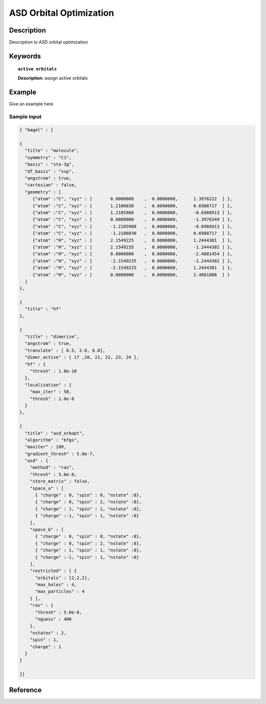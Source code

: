 .. _asd_orbopt:

************************
ASD Orbital Optimization
************************


Description
===========
Description to ASD orbital optimization


Keywords
========

.. topic:: ``active orbitals``
   
   | **Description**: assign active orbitals


Example
=======
Give an example here


Sample input
------------

.. code-block:: javascript
   
   { "bagel" : [
   
   {
     "title" : "molecule",
     "symmetry" : "C1",
     "basis" : "sto-3g",
     "df_basis" : "svp",
     "angstrom" : true,
     "cartesian" : false,
     "geometry" : [
        {"atom" :"C", "xyz" : [       0.0000000    ,  0.0000000,      1.3976222  ] },
        {"atom" :"C", "xyz" : [       1.2106030    ,  0.0000000,      0.6988717  ] },
        {"atom" :"C", "xyz" : [       1.2105988    ,  0.0000000,      -0.6988913 ] },
        {"atom" :"C", "xyz" : [       0.0000000    ,  0.0000000,      -1.3976349 ] },
        {"atom" :"C", "xyz" : [       -1.2105988   ,  0.0000000,      -0.6988913 ] },
        {"atom" :"C", "xyz" : [       -1.2106030   ,  0.0000000,      0.6988717  ] },
        {"atom" :"H", "xyz" : [       2.1549225    ,  0.0000000,      1.2444381  ] },
        {"atom" :"H", "xyz" : [       2.1549235    ,  0.0000000,      -1.2444302 ] },
        {"atom" :"H", "xyz" : [       0.0000000    ,  0.0000000,      -2.4881454 ] },
        {"atom" :"H", "xyz" : [       -2.1549235   ,  0.0000000,      -1.2444302 ] },
        {"atom" :"H", "xyz" : [       -2.1549225   ,  0.0000000,      1.2444381  ] },
        {"atom" :"H", "xyz" : [       0.0000000    ,  0.0000000,      2.4881808  ] }
     ]
   },
   
   {
     "title" : "hf"
   },
   
   {
     "title" : "dimerize",
     "angstrom" : true,
     "translate" : [ 0.5, 2.8, 0.0],
     "dimer_active" : [ 17 ,20, 21, 22, 23, 24 ],
     "hf" : {
       "thresh" : 1.0e-10
     },
     "localization" : {
       "max_iter" : 50,
       "thresh" : 1.0e-8
     }
   },
   
   {
     "title" : "asd_orbopt",
     "algorithm" : "bfgs",
     "maxiter" : 100,
     "gradient_thresh" : 5.0e-7,
     "asd" : {
       "method" : "ras",
       "thresh" : 5.0e-8,
       "store_matrix" : false,
       "space_a" : [
         { "charge" : 0, "spin" : 0, "nstate" :8},
         { "charge" : 0, "spin" : 2, "nstate" :8},
         { "charge" : 1, "spin" : 1, "nstate" :8},
         { "charge" :-1, "spin" : 1, "nstate" :8}
       ],
       "space_b" : [
         { "charge" : 0, "spin" : 0, "nstate" :8},
         { "charge" : 0, "spin" : 2, "nstate" :8},
         { "charge" : 1, "spin" : 1, "nstate" :8},
         { "charge" :-1, "spin" : 1, "nstate" :8}
       ],
       "restricted" : [ {
         "orbitals" : [2,2,2],
         "max_holes" : 4,
         "max_particles" : 4
       } ],
       "ras" : {
         "thresh" : 5.0e-8,
         "nguess" : 400
       },
       "nstates" : 2,
       "spin" : 1,
       "charge" : 1
     }
   }
   
   ]}



Reference
=========
